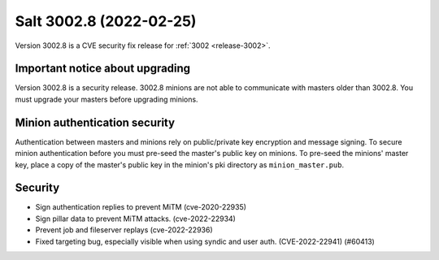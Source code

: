 .. _release-3002-8:

========================
Salt 3002.8 (2022-02-25)
========================

Version 3002.8 is a CVE security fix release for :ref:`3002 <release-3002>`.


Important notice about upgrading
--------------------------------

Version 3002.8 is a security release. 3002.8 minions are not able to
communicate with masters older than 3002.8. You must upgrade your masters
before upgrading minions.


Minion authentication security
------------------------------

Authentication between masters and minions rely on public/private key
encryption and message signing. To secure minion authentication before you must
pre-seed the master's public key on minions. To pre-seed the minions' master
key, place a copy of the master's public key in the minion's pki directory as
``minion_master.pub``.


Security
--------

- Sign authentication replies to prevent MiTM (cve-2020-22935)
- Sign pillar data to prevent MiTM attacks. (cve-2022-22934)
- Prevent job and fileserver replays (cve-2022-22936)
- Fixed targeting bug, especially visible when using syndic and user auth. (CVE-2022-22941) (#60413)
